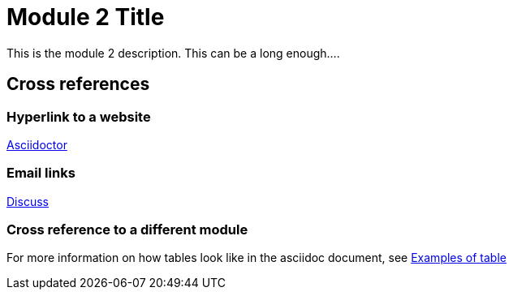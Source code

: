 = Module 2 Title

This is the module 2 description. This can be a long enough....

== Cross references

=== Hyperlink to a website

https://asciidoctor.org[Asciidoctor]

=== Email links
mailto:dubewar.sagar@gmail.com[Discuss]

=== Cross reference to a different module

For more information on how tables look like in the asciidoc document, see xref:modules/module-1.1.adoc[Examples of table]